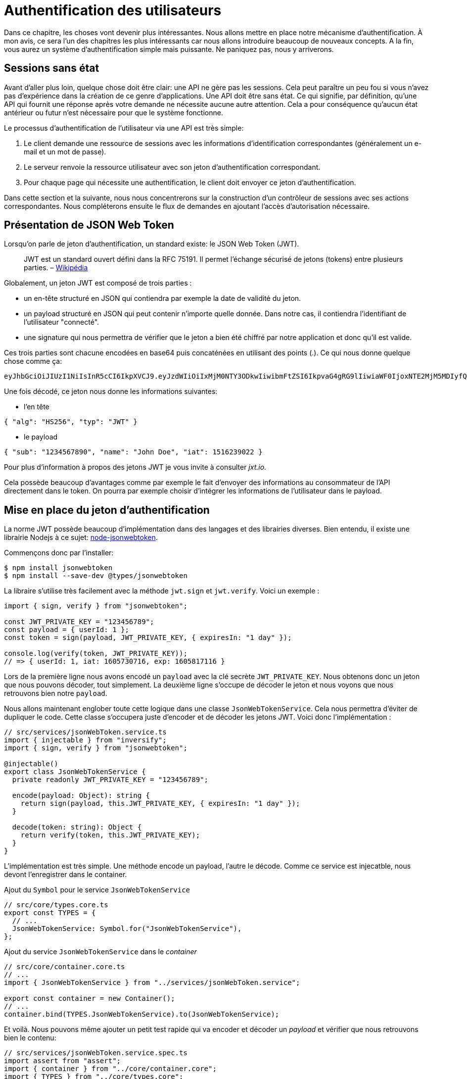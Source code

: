 [#chapter04-authentification]
= Authentification des utilisateurs

Dans ce chapitre, les choses vont devenir plus intéressantes. Nous allons mettre en place notre mécanisme d’authentification. À mon avis, ce sera l’un des chapitres les plus intéressants car nous allons introduire beaucoup de nouveaux concepts. A la fin, vous aurez un système d’authentification simple mais puissante. Ne paniquez pas, nous y arriverons.

== Sessions sans état

Avant d’aller plus loin, quelque chose doit être clair: une API ne gère pas les sessions. Cela peut paraître un peu fou si vous n’avez pas d’expérience dans la création de ce genre d’applications. Une API doit être sans état. Ce qui signifie, par définition, qu’une API qui fournit une réponse après votre demande ne nécessite aucune autre attention. Cela a pour conséquence qu’aucun état antérieur ou futur n’est nécessaire pour que le système fonctionne.

Le processus d’authentification de l’utilisateur via une API est très simple:

. Le client demande une ressource de sessions avec les informations d’identification correspondantes (généralement un e-mail et un mot de passe).
. Le serveur renvoie la ressource utilisateur avec son jeton d’authentification correspondant.
. Pour chaque page qui nécessite une authentification, le client doit envoyer ce jeton d’authentification.

Dans cette section et la suivante, nous nous concentrerons sur la construction d’un contrôleur de sessions avec ses actions correspondantes. Nous compléterons ensuite le flux de demandes en ajoutant l’accès d’autorisation nécessaire.

== Présentation de JSON Web Token

Lorsqu’on parle de jeton d’authentification, un standard existe: le JSON Web Token (JWT).

____
JWT est un standard ouvert défini dans la RFC 75191. Il permet l’échange sécurisé de jetons (tokens) entre plusieurs parties. – https://fr.wikipedia.org/wiki/JSON_Web_Token[Wikipédia]
____

Globalement, un jeton JWT est composé de trois parties :

* un en-tête structuré en JSON qui contiendra par exemple la date de validité du jeton.
* un payload structuré en JSON qui peut contenir n’importe quelle donnée. Dans notre cas, il contiendra l’identifiant de l’utilisateur "connecté".
* une signature qui nous permettra de vérifier que le jeton a bien été chiffré par notre application et donc qu’il est valide.

Ces trois parties sont chacune encodées en base64 puis concaténées en utilisant des points (.). Ce qui nous donne quelque chose comme ça:

....
eyJhbGciOiJIUzI1NiIsInR5cCI6IkpXVCJ9.eyJzdWIiOiIxMjM0NTY3ODkwIiwibmFtZSI6IkpvaG4gRG9lIiwiaWF0IjoxNTE2MjM5MDIyfQ.SflKxwRJSMeKKF2QT4fwpMeJf36POk6yJV_adQssw5c
....

Une fois décodé, ce jeton nous donne les informations suivantes:

* l'en tête

[source,json]
----
{ "alg": "HS256", "typ": "JWT" }
----

* le payload

[source,json]
----
{ "sub": "1234567890", "name": "John Doe", "iat": 1516239022 }
----

Pour plus d’information à propos des jetons JWT je vous invite à consulter _jxt.io_.

Cela possède beaucoup d’avantages comme par exemple le fait d’envoyer des informations au consommateur de l’API directement dans le token. On pourra par exemple choisir d’intégrer les informations de l’utilisateur dans le payload.

== Mise en place du jeton d’authentification

La norme JWT possède beaucoup d’implémentation dans des langages et des librairies diverses. Bien entendu, il existe une librairie Nodejs à ce sujet: https://github.com/auth0/node-jsonwebtoken[node-jsonwebtoken].

Commençons donc par l’installer:

[source,bash]
----
$ npm install jsonwebtoken
$ npm install --save-dev @types/jsonwebtoken
----

La libraire s'utilise très facilement avec la méthode `jwt.sign` et `jwt.verify`. Voici un exemple :

[source,ts]
----
import { sign, verify } from "jsonwebtoken";

const JWT_PRIVATE_KEY = "123456789";
const payload = { userId: 1 };
const token = sign(payload, JWT_PRIVATE_KEY, { expiresIn: "1 day" });

console.log(verify(token, JWT_PRIVATE_KEY));
// => { userId: 1, iat: 1605730716, exp: 1605817116 }
----

Lors de la première ligne nous avons encodé un `payload` avec la clé secrète `JWT_PRIVATE_KEY`. Nous obtenons donc un jeton que nous pouvons décoder, tout simplement. La deuxième ligne s'occupe de décoder le jeton et nous voyons que nous retrouvons bien notre `payload`.

Nous allons maintenant englober toute cette logique dans une classe `JsonWebTokenService`. Cela nous permettra d'éviter de dupliquer le code. Cette classe s'occupera juste d'encoder et de décoder les jetons JWT. Voici donc l'implémentation :

[source,ts]
----
// src/services/jsonWebToken.service.ts
import { injectable } from "inversify";
import { sign, verify } from "jsonwebtoken";

@injectable()
export class JsonWebTokenService {
  private readonly JWT_PRIVATE_KEY = "123456789";

  encode(payload: Object): string {
    return sign(payload, this.JWT_PRIVATE_KEY, { expiresIn: "1 day" });
  }

  decode(token: string): Object {
    return verify(token, this.JWT_PRIVATE_KEY);
  }
}
----

L'implémentation est très simple. Une méthode encode un payload, l'autre le décode. Comme ce service est injecatble, nous devont l'enregistrer dans le container.

.Ajout du `Symbol` pour le service `JsonWebTokenService`
[source,ts]
----
// src/core/types.core.ts
export const TYPES = {
  // ...
  JsonWebTokenService: Symbol.for("JsonWebTokenService"),
};
----

.Ajout du service `JsonWebTokenService` dans le _container_
[source,ts]
----
// src/core/container.core.ts
// ...
import { JsonWebTokenService } from "../services/jsonWebToken.service";

export const container = new Container();
// ...
container.bind(TYPES.JsonWebTokenService).to(JsonWebTokenService);
----

Et voilà. Nous pouvons même ajouter un petit test rapide qui va encoder et décoder un _payload_ et vérifier que nous retrouvons bien le contenu:

[source,ts]
----
// src/services/jsonWebToken.service.spec.ts
import assert from "assert";
import { container } from "../core/container.core";
import { TYPES } from "../core/types.core";
import { JsonWebTokenService } from "./jsonWebToken.service";

describe("JsonWebTokenService", () => {
  let jsonWebTokenService: JsonWebTokenService;

  before(() => {
    jsonWebTokenService = container.get(TYPES.JsonWebTokenService);
  });

  it("should encode and decode payload", () => {
    const token = jsonWebTokenService.encode({ userId: 1 });
    const payload = jsonWebTokenService.decode(token);
    assert.strictEqual(payload.userId, 1);
  });
});
----

Ce test est un peu plus long que les autres car nous devons *récupérer une instance* de `JsonWebTokenService` via la `container`. Pour ce faire, nous utiliser la méthode `before` qui va être exécutée avant notre batterie de test.

Voyons maintenant si tous nos tests passent :

[source,bash]
----
$ npm test
...
  JsonWebTokenService
    ✓ should encode and decode payload
...
----

C'est parfait. Commitons et passons à la suite :

[source,bash]
----
$ git add . && git commit -m "Create JsonWebTokenService"
----

== Le contrôleur de jetons

Nous avons donc mis en place le système de génération d'un jeton JWT. Il est maintenant temps de créer une route qui va générer ce jeton. Les actions que nous allons implémenter seront gérées en tant que services _RESTful_: la connexion sera gérée par une demande `POST` à l’action `create`.

Avant de passer à l'implémentation, nous allons essayer d'écrire un test complet.

=== Mise en place du tests fonctionnel

Ici nous allons tester l'_endpoint_ que nous alloons créer juste après. Cet _endpoint_ prendra en paramètre l'email et le mot de passe de l'utilisateur. Nous pouvons donc tester trois choses:

1. l'utilisateur a envoyé les bonnes informations donc on renvoie un token
2. le mot de passe est erroné donc on renvoie une erreur `400 - Bad request`
3. l'utilisateur n'existe pas donc on renvoie une erreur `400 - Bad request`

NOTE: Nous renvoyons un code `400` sans donner plus d'explications. En effet, nous ne voulons pas indiquer à l'utilisateur que cet email n'est pas présent en base. C'est une bonne pratique qui compliquerai un peu plus une attaque par force-brute sur un utilisateur.

Forcément, le test va commencer par créer un utilisateur. C'est ce qu'on va faire dans la méthode `before`

.Création d'une partie du test fonctionnel de `TokensController`
[source,ts]
----
// src/controllers/tokens.controller.spec.ts
import { container } from "../core/container.core";
import { TYPES } from "../core/types.core";
import { User, UserRepository } from "../entities/user.entity";
import { DatabaseService } from "../services/database.service";

describe("TokensController", () => {
  let user: User;

  before(async () => {
    const databaseService = container.get<DatabaseService>(TYPES.DatabaseService);
    const userRepository = await databaseService.getRepository(UserRepository);

    const newUser = new User();
    newUser.email = `${new Date().getTime()}@test.io`;
    newUser.password = "p@ssw0rd";
    user = await userRepository.save(newUser);
  });
});
----

NOTE: on stock la variable `user` en dehors de la méthode `before` afin de pouvoir l'utiliser plus tard.


Maintenant nous n'avons plus qu'a écrire nos tests


.Création du test fonctionnel de `TokensController`
[source,ts]
----
// src/controllers/tokens.controller.spec.ts
import { container } from "../core/container.core";
import { TYPES } from "../core/types.core";
import { User, UserRepository } from "../entities/user.entity";
import { DatabaseService } from "../services/database.service";
import { agent } from "../tests/supertest.utils";

describe("TokensController", () => {
  // ...
  describe("create", () => {
    it("should get token", (done) => {
      agent
        .post("/tokens")
        .send({ email: user.email, password: "p@ssw0rd" })
        .expect(200, done);
    });

    it("should not get token user with bad password", (done) => {
      agent
        .post("/tokens")
        .send({ email: user.email, password: "bad password" })
        .expect(400, done);
    });

    it("should not create token with nonexisting email", (done) => {
      agent
        .post("/tokens")
        .send({ email: user.email, password: "bad password" })
        .expect(400, done);
    });
  });
});
----

Et voilà. Comme nous travaillons en développement dirigé par les tests, a ce moment nos tests ne passent pas :


[source,bash]
----
$ npm test
...
  1) TokensController
       create
         should get token:
     Error: expected 200 "OK", got 404 "Not Found"
...
  2) TokensController
       create
         should not get token user with bad password:
     Error: expected 400 "Bad Request", got 404 "Not Found"
...
  3) TokensController
       create
         should not create token with nonexisting email:
     Error: expected 400 "Bad Request", got 404 "Not Found"
...
----

Notre but dans la prochaine section sera de faire passer ces tests.

=== Implémentation


Nous allons donc créer le contrôleur `TokenController`. Commençons par créer le contôleur avec les dépendances nécessaire:

1. `DatabaseService` pour récupérer l'utilisateur qui correspond à l'email
2. `JsonWebTokenService` pour créer un jeton JWT

.Création du contrôleur `TokensController` avec les dépendances nécessaire
[source,ts]
----
// src/controllers/tokens.controller.ts
import { inject } from "inversify";
import { controller } from "inversify-express-utils";
import { TYPES } from "../core/types.core";
import { UserRepository } from "../entities/user.entity";
import { DatabaseService } from "../services/database.service";
import { JsonWebTokenService } from "../services/jsonWebToken.service";

@controller("/tokens")
export class TokensController {
  public constructor(
    @inject(TYPES.JsonWebTokenService) private readonly jsonWebTokenService: JsonWebTokenService,
    @inject(TYPES.DatabaseService) private readonly database: DatabaseService
  ) {}
}
----

Et on ajoute maintenant ce contrôleur à container afin qu'il soit chargé:


[source,ts]
----
// src/core/container.core.ts
// ...
import "../controllers/tokens.controller";
// ...
----

Maintenant il ne nous reste plus qu'à ce concentrer sur la méthode `create` de notre contrôleur

[source,ts]
----
// src/controllers/tokens.controller.ts
// ...
import { Request, Response } from "express";
import { controller, httpPost, requestBody } from "inversify-express-utils";
import { isPasswordMatch } from "../utils/password.utils";

@controller("/tokens")
export class TokensController {
  // ...

  @httpPost("")
  public async create(
    @requestBody() body: { email: string; password: string },
    req: Request,
    res: Response
  ) {
    const repository = await this.databaseService.getRepository(UserRepository);
    const user = await repository.findOne({ email: body.email });

    if (!user) {
      return res.sendStatus(400);
    }

    if (isPasswordMatch(user.hashedPassword, body.password)) {
      const token = this.jsonWebTokenService.encode({
        userId: user.id,
        email: user.email,
      });
      return res.json({ token });
    }

    return res.sendStatus(400);
  }
}
----

Oula! Ce ce code à l'air compliqué mais il est en fait très simple :

. on crée une méthode `create` dans le contrôleur qui va s'occuper de créer un token pour l'utilisateur demandé
. cette méthode utilise le `userRepository` pour récupérer l'utilisateur à partir de l'email donné. Si nous ne trouvons pas l'utilisateur, nous renvoyons une erreur `400 - Bad request`
. nos utilisons la méthode `isPasswordMatch` pour vérifier si le mot de passe correspond au hash que nous avons stoqué. Si c'est le cas, nous créons et renvoyons un jeton avec la méthode `jsonWebTokenService.encode`

Toujours là ? Essayons de lancer les tests pour voir si notre code fonctionne:

[source,bash]
----
$ npm test
...
  TokensController
    create
      ✓ should get token (41ms)
      ✓ should not get token user with bad password
      ✓ should not create token with nonexisting email

----

Essayons la logique dans le terminal. Créons un utilisateur (si ce n'est pas déja fait) :

[source,bash]
----
$ curl -X POST -d "email=test@test.fr" -d "password=test" http://localhost:3000/users
{"email":"test@test.fr","hashedPassword":"8574a23599216d7752ef4a2f62d02b9efb24524a33d840f10ce6ceacda69777b","id":1}
----

Ensuite demandons le jeton pour celui-ci :

[source,bash]
----
$ curl -X POST -d "email=test@test.fr" -d "password=test" http://localhost:3000/tokens
{"token":"eyJhbGciOiJIUzI1NiI..."}
----

Oura! Essayons avec un mot de passe erroné :

[source,bash]
----
$ curl -X POST -d "email=test@test.fr" -d "password=azerty" http://localhost:3000/tokens
Bad Request
----

C'est parfait !

Comittons et passons à la suite :

[source,bash]
----
$ git add . && git commit -m "Create token controller"
----


== Utilisateur connecté

Nous avons donc mis en place la logique suivante: l’API retourne un jeton d’authentification si les paramètres passés d'authentification sont corrects.

Nous allons maintenant implémenter la logique suivante: A chaque fois que ce client demandera une page protégée, nous devrons retrouver l’utilisateur à partir de ce jeton d’authentification que l’utilisateur aura passé dans l’en-tête HTTP.

Dans notre cas, nous utiliserons l’en-tête HTTP `Authorization` qui est souvent utilisé pour ça. Personnellement, je trouve que c’est la meilleure manière parce que cela donne un contexte à la requête sans polluer l’URL avec des paramètres supplémentaires.

Cette action sera centrale à notre application et sera utilisée un peu partout. Il est donc assez logique de créer un _middleware_ dédié. Comme nous l'avons plus tôt. Mais avant de passer au code, nous allons définir le comportement que nous souhaitons.

=== Mise en place du test fonctionnel

Le fonctionnement que nous souhaitons mettre en place est le suivant:

- il n'y a pas besoin de jeton pour créer un utilisateur car c'est l'étape d'inscription
- il faut un jeton d'authentification pour consulter ou modifier un utilisateur

Maintenant qu nous avons définis cela, nous pouvons créer notre test fonctionnel.

Nous reprenons le test `users.controller.spec.ts` et nous allons efin implémenter les tests pour `show`, `update` et `destroy`.

Ces trois tests nécessitent qu'on ai déjà un utilisateur en base. Nous allons créer un méthode `utils` qui va générer un utilisateur aléatoire:


[source,ts]
----
// src/utils/faker.utils.ts
import { randomBytes } from "crypto";
import { User } from "../entities/user.entity";

export function randomString(size: number = 8): string {
  return randomBytes(size).toString("hex");
}

export function generateUser(user?: User): User {
  const newUser = new User();
  newUser.email = user?.email ?? `${randomString()}@random.io`;
  newUser.password = newUser.email;

  return newUser;
}
----

Cette méthode est très simple et va juste s'appuyer sur `randomBytes` du https://nodejs.org/docs/latest-v14.x/api/crypto.html[module `crypto`] pour génerer une adresse email totalement aléatoire.

NOTE: il existe des librairies comme https://github.com/marak/Faker.js/[Faker.js] qui permettent de faire ça mais ici je préfère m'en passer pour simplifier l'exemple.


Maintenant nous pouvons revenir à notre test et créer un utilisateur dans la méthode `before`:

.Création d'un user pour le test `show`
[source,ts]
----
// src/controllers/users.controller.spec.ts
// ...
describe("UsersController", () => {
  let userRepository: UserRepository;
  before(async () => {
    const databaseService = container.get<DatabaseService>(TYPES.DatabaseService);
    userRepository = await databaseService.getRepository(UserRepository);
  });
  // ...
  describe("show", () => {
    let user: User;

    before(async () => {
      user = await userRepository.save(generateUser());
    });
  });
});
----

Maintenant il ne nous reste plus qu'à essayer d'accéder à cette utilisateur via `GET /users/1` avec et sans jeton JWT:

.Tests fonctionnels de la méthode `UsersController.show`
[source,ts]
----
// src/controllers/users.controller.spec.ts
// ...
describe("UsersController", () => {
  let jsonWebTokenService: JsonWebTokenService;
  before(async () => {
    // ...
    jsonWebTokenService = container.get(TYPES.JsonWebTokenService);
  });
  // ...
  describe("show", () => {
    let user: User;
    // ...
    it("should not show user other user", (done) => {
      agent.get(`/users/${user.id}`).expect(403, done);
    });

    it("should show my profile", (done) => {
      const jwt = jsonWebTokenService.encode({ userId: user.id });
      agent
        .get(`/users/${user.id}`)
        .set("Authorization", jwt)
        .expect(200, done);
    });
  });
});
----

Comme vous le voyez les tests restent vraiment très simple. On vérifie simplement le code du status HTTP de la réponse.

Le principe est exactement le même pour la méthode `update` et `destroy`:


.Tests fonctionnels de la méthode `UsersController.show`
[source,ts]
----
// src/controllers/users.controller.spec.ts
// ...
describe("UsersController", () => {
  // ...
  describe("update", () => {
    // ... create user on `before`
    it("should not update other user", (done) => {
      agent.put(`/users/${user.id}`)
        .send({ password: "test" })
        .expect(403, done);
    });

    it("should update my profile", (done) => {
      const jwt = jsonWebTokenService.encode({ userId: user.id });
      agent.put(`/users/${user.id}`)
        .set("Authorization", jwt)
        .send({ password: "test" })
        .expect(200, done);
    });
  });

  describe("destroy", () => {
    // ... create user on `before`
    it("should not destroy other user", (done) => {
      agent.delete(`/users/${user.id}`).expect(403, done);
    });

    it("should delete my profile", (done) => {
      const jwt = jsonWebTokenService.encode({ userId: user.id });
      agent.delete(`/users/${user.id}`)
        .set("Authorization", jwt)
        .expect(204, done);
    });
  });
});
----

Et voilà. SI vous executez les tests à ce moment précis vous allez avoir un paquet d'erreurs:

[source, bash]
----
$ npm test
// ...
UsersController
    index
      ✓ should respond 200
    show
      1) should not show user other user
      2) should show my profile
    create
      ✓ should create user
      ✓ should not create user with missing email
    update
      3) should not update other user
      4) should update my profile
    destroy
      5) should not destroy other user
      6) should delete my profile
// ...
  10 passing (226ms)
  6 failing
----

C'est tout à fait normal car nous n'avons pas encore implémenté la suite. Passons maintenant à l'implémentation.

=== Création du _middleware_

Nous allons donc créer un _Middleware_ `FetchLoggerUserMiddleware` pour répondre à nos besoins. C’est-à-dire retrouver l’utilisateur grâce à son jeton d’authentification qui est envoyé sur chaque requête.

// -- current
Le principe est assez identique au précédent _middleware_ que nous avons crée plus tôt donc je passe directement à l'implémentation. De la même manière que le `TokenController`, on lui injecte

- le `jsonWebTokenService` pour décoder le jeton JWT
- le `databaseService` pour récupérer l'utilisateur associé au token


[source,ts]
----
// src/middlewares/fetchLoggedUser.middleware.ts
import { inject, injectable } from "inversify";
import { BaseMiddleware } from "inversify-express-utils";
import { TYPES } from "../core/types.core";
import { DatabaseService } from "../services/database.service";
import { JsonWebTokenService } from "../services/jsonWebToken.service";

@injectable()
export class FetchLoggedUserMiddleware extends BaseMiddleware {
  constructor(
    @inject(TYPES.DatabaseService)
    private readonly databaseService: DatabaseService,
    @inject(TYPES.JsonWebTokenService)
    private readonly jsonWebTokenService: JsonWebTokenService
  ) {
    super();
  }
}
----

Et maintenant voici l'implémentation de la méthode `handler`

.Implémentation de la méthode `handle` du `FetchLoggedUserMiddleware`
[source,ts]
----
// src/middlewares/fetchLoggedUser.middleware.ts
// ...
import { NextFunction, Request, Response } from "express";
import { User, UserRepository } from "../entities/user.entity";

@injectable()
export class FetchLoggedUserMiddleware extends BaseMiddleware {
  // ...
  public async handler(
    req: Request & { user: User },
    res: Response,
    next: NextFunction
  ): Promise<void | Response> {
    const repository = await this.databaseService.getRepository(UserRepository);
    const token = req.headers.authorization?.replace("bearer", "");

    if (token === undefined) {
      return res.status(403).send("You must provide an `Authorization` header");
    }

    try {
      const payload = this.jsonWebTokenService.decode(token);
      req.user = await repository.findOneOrFail(payload.userId);
    } catch (e) {
      return res.status(403).send("Invalid token");
    }

    next();
  }
}
----

Encore une fois le code paraît long mais il est en fait très simple :

. on extrais le jeton JWT dans le _header_ `Authorization`. S'il n'est pas définis, on renvoie une erreur `403 - Forbidden` avec une brève explication
. on décode le jeton JWT et on récupère l'utilisateur associé. Si une erreur survient (le jeton ne peut pas être décodé ou l'utilisateur n'existe pas), on renvoie une erreur `403` aussi
. on injecte l'utilisateur dans la requête afin qu'on puisse l'utiliser dans le contrôleur

Bien entendu, nous n'oublions pas d'ajouter ce _middleware_ à notre conatiner :

.Ajout du symbole `FetchLoggedUserMiddleware`
[source,ts]
----
// src/core/types.core.ts
export const TYPES = {
  // ...
  FetchLoggedUserMiddleware: Symbol.for("FetchLoggedUserMiddleware"),
};
----

.Ajout du middleware `FetchLoggedUserMiddleware` dans le container
[source,ts]
----
// src/core/container.core.ts
// ...
import { FetchLoggedUserMiddleware } from "../middlewares/fetchLoggedUser.middleware";

export const container = new Container();
// ...
container.bind(TYPES.FetchLoggedUserMiddleware).to(FetchLoggedUserMiddleware);
----

ET voilà notre _middleware_ est prêt à être utilisé.

=== Utilisation du middleware

Et maintenant il ne nous reste plus qu'à utiliser le _middleware_ dans le `UsersController` . Voici par exemple pour la méthode `show` :

[source,diff]
----
// src/controllers/home.controller.ts
// ...
@controller("/users")
export class UsersController {
  // ...
-   @httpGet("/:userId", TYPES.FetchUserMiddleware)
+   @httpGet("/:userId", TYPES.FetchLoggedUserMiddleware)
  public async show(/* ... */) {
+    if (Number(userId) !== req.user.id) {
+      return res.sendStatus(403);
+    }
    return req.user;
  }
  // ...
}
----

Comme vous pouvez le voir, les modifications reste minimes car une partie de la logique est *déportée dans le _middleware_*. Vous pouvez aussi voir que j'ai mis une vérification très simple pour empêcher un utilisateur de consulter les informations d'un autre.

*Le _middleware_ nous a permis de garder une logique très simple dans notre contrôleur.*

Le principe est exactement le même pour la méthode `update` et `destroy`.

[source,diff]
----
// src/controllers/home.controller.ts
// ...
@controller("/users")
export class UsersController {
  // ...
-   @httpGet("/:userId", TYPES.FetchUserMiddleware)
+   @httpGet("/:userId", TYPES.FetchLoggedUserMiddleware)
  public async show(/* ... */)> {
+    if (Number(userId) !== req.user.id) {
+      return res.sendStatus(403);
+    }
    return req.user;
  }

-  @httpPut("/:userId", TYPES.FetchUserMiddleware)
+  @httpPut("/:userId", TYPES.FetchLoggedUserMiddleware)
  public async update(/* ... */)> {
+    if (Number(userId) !== req.user.id) {
+      return res.sendStatus(403);
+    }
    // ...
    return repository.save(req.user);
  }

-  @httpDelete("/:userId", TYPES.FetchUserMiddleware)
+  @httpDelete("/:userId", TYPES.FetchLoggedUserMiddleware)
  public async destroy(/* ... */) {
+    if (Number(userId) !== req.user.id) {
+      return res.sendStatus(403);
+    }
    const repository = await this.databaseService.getRepository(UserRepository);
    await repository.delete(req.user);
  }
}
----

Si tout ce passe bien. Nos tests devraient passer:

[source,bash]
----
$ npm test

  TokensController
    create
      ✓ should get token (41ms)
      ✓ should not get token user with bad password
      ✓ should not create token with nonexisting email

  UsersController
    index
      ✓ should respond 200
    show
      ✓ should not show user other user
      ✓ should show my profile
    create
      ✓ should create user
      ✓ should not create user with missing email
    update
      ✓ should not update other user
      ✓ should update my profile
    destroy
      ✓ should not destroy other user
      ✓ should delete my profile

  User
    ✓ should hash password

  JsonWebTokenService
    ✓ should encode and decode payload

  isPasswordMatch
    ✓ should match
    ✓ should not match


  16 passing (201ms)
----

C'est beau tout ce vert n'est-ce pas?

Essayons de faire la même chose avec `cURL`:

[source,bash]
----
$ curl -X POST -d "email=test@test.fr" -d "password=test" http://localhost:3000/tokens
{"token":"eyJhbGciOiJIUzI1NiI..."}
$ curl -H "Authorization: eyJhbGciOiJIUzI1NiI..." http://localhost:3000/users/1
{"id":1,"email":"test@test.fr","hashedPassword":"8574a23599216d7752ef4a2f62..."}
----

Parfait ! et que se passe t'il si nous essayons d'accéder à cette route sans autorisation ?

[source,bash]
----
$ curl http://localhost:3000/users/1
You must provide an `Authorization` header
----

Et voilà. L'accès nous a été interdit comme prévu.

Il est temps de commiter tous nos changement:

[source,bash]
----
$ git add . && git commit -m "Add JWT middleware"
----

== Conclusion

Vous l’avez fait! Vous êtes à mi-chemin! Ce chapitre a été long et difficile, mais c’est un grand pas en avant sur la mise en place d’un mécanisme solide pour gérer l’authentification utilisateur et nous commençons même à gratter la surface pour de simples règles d’autorisation.

Dans le prochain chapitre, nous nous concentrerons sur la personnalisation de la sortie JSON pour l’utilisateur et l’ajout d’un modèle de produit en donnant à l’utilisateur la possibilité de créer un produit et le publier pour la vente.

